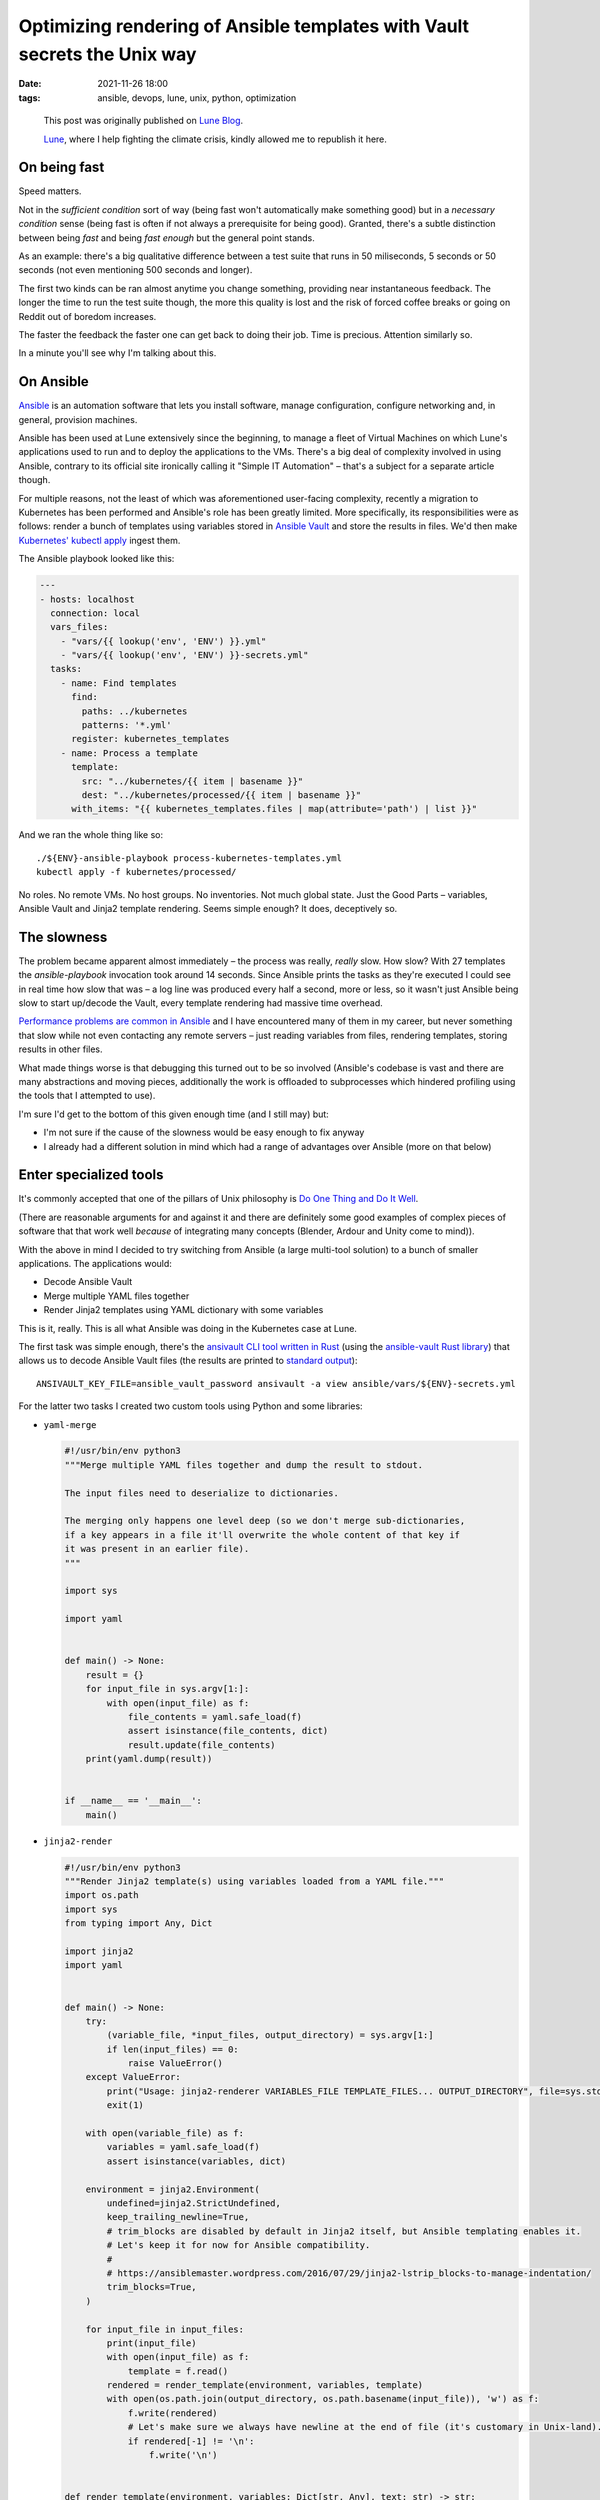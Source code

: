###########################################################################
 Optimizing rendering of Ansible templates with Vault secrets the Unix way
###########################################################################

:date:
   2021-11-26 18:00

:tags:
   ansible, devops, lune, unix, python, optimization

..

  This post was originally published on `Lune Blog
  <https://lune.co/post/optimizing-rendering-of-ansible-templates-with-vault-secrets-the-unix-way>`_.

  `Lune <https://lune.co>`_, where I help fighting the climate crisis, kindly allowed
  me to republish it here.


***************
 On being fast
***************

Speed matters.

Not in the *sufficient condition* sort of way (being fast won't automatically make something good) but in a
*necessary condition* sense (being fast is often if not always a prerequisite for being good). Granted,
there's a subtle distinction between being *fast* and being *fast enough* but the general point stands.

As an example: there's a big qualitative difference between a test suite that runs in 50 miliseconds, 5
seconds or 50 seconds (not even mentioning 500 seconds and longer).

The first two kinds can be ran almost anytime you change something, providing near instantaneous feedback.
The longer the time to run the test suite though, the more this quality is lost and the risk of forced
coffee breaks or going on Reddit out of boredom increases.

The faster the feedback the faster one can get back to doing their job. Time is precious. Attention similarly
so.

In a minute you'll see why I'm talking about this.

************
 On Ansible
************

`Ansible <https://www.ansible.com/>`_ is an automation software that lets you install software, manage
configuration, configure networking and, in general, provision machines.

Ansible has been used at Lune extensively since the beginning, to manage a fleet of Virtual Machines on
which Lune's applications used to run and to deploy the applications to the VMs. There's a big deal of
complexity involved in using Ansible, contrary to its official site ironically calling it "Simple IT
Automation" – that's a subject for a separate article though.

For multiple reasons, not the least of which was aforementioned user-facing complexity, recently a migration
to Kubernetes has been performed and Ansible's role has been greatly limited. More specifically, its
responsibilities were as follows: render a bunch of templates using variables stored in `Ansible Vault
<https://docs.ansible.com/ansible/latest/user_guide/vault.html>`_ and store the results in files. We'd then
make `Kubernetes' kubectl apply
<https://kubernetes.io/docs/reference/generated/kubectl/kubectl-commands#apply>`_ ingest them.

The Ansible playbook looked like this:

.. code-block:: yaml

    ---
    - hosts: localhost
      connection: local
      vars_files:
        - "vars/{{ lookup('env', 'ENV') }}.yml"
        - "vars/{{ lookup('env', 'ENV') }}-secrets.yml"
      tasks:
        - name: Find templates
          find:
            paths: ../kubernetes
            patterns: '*.yml'
          register: kubernetes_templates
        - name: Process a template
          template:
            src: "../kubernetes/{{ item | basename }}"
            dest: "../kubernetes/processed/{{ item | basename }}"
          with_items: "{{ kubernetes_templates.files | map(attribute='path') | list }}"

And we ran the whole thing like so::

    ./${ENV}-ansible-playbook process-kubernetes-templates.yml
    kubectl apply -f kubernetes/processed/

No roles. No remote VMs. No host groups. No inventories. Not much global state. Just the Good Parts
– variables, Ansible Vault and Jinja2 template rendering. Seems simple enough? It does, deceptively so.

*************
 The slowness
*************

The problem became apparent almost immediately – the process was really, *really* slow. How slow? With 27
templates the `ansible-playbook` invocation took around 14 seconds. Since Ansible prints the tasks as they're
executed I could see in real time how slow that was – a log line was produced every half a second, more or
less, so it wasn't just Ansible being slow to start up/decode the Vault, every template rendering had massive
time overhead.

`Performance problems are common in Ansible <https://github.com/ansible/ansible/search?q=slow&type=issues>`_
and I have encountered many of them in my career, but never something that slow while not even contacting any
remote servers – just reading variables from files, rendering templates, storing results in other files.

What made things worse is that debugging this turned out to be so involved (Ansible's codebase is vast and
there are many abstractions and moving pieces, additionally the work is offloaded to subprocesses which
hindered profiling using the tools that I attempted to use).

I'm sure I'd get to the bottom of this given enough time (and I still may) but:

* I'm not sure if the cause of the slowness would be easy enough to fix anyway
* I already had a different solution in mind which had a range of advantages over Ansible (more on that below)

*************************
 Enter specialized tools
*************************

It's commonly accepted that one of the pillars of Unix philosophy is `Do One Thing and Do It Well
<https://en.wikipedia.org/wiki/Unix_philosophy#Do_One_Thing_and_Do_It_Well>`_.

(There are reasonable arguments for and against it and there are definitely some good examples of complex
pieces of software that that work well *because* of integrating many concepts (Blender, Ardour and Unity come
to mind)).

With the above in mind I decided to try switching from Ansible (a large multi-tool solution) to a bunch of
smaller applications. The applications would:

* Decode Ansible Vault
* Merge multiple YAML files together
* Render Jinja2 templates using YAML dictionary with some variables


This is it, really. This is all what Ansible was doing in the Kubernetes case at Lune.

The first task was simple enough, there's the `ansivault CLI tool written in Rust
<https://crates.io/crates/ansivault>`_ (using the `ansible-vault Rust library
<https://crates.io/crates/ansible-vault>`_) that allows us to decode Ansible Vault files (the results are
printed to `standard output <https://en.wikipedia.org/wiki/Standard_streams#Standard_output_(stdout)>`_)::

    ANSIVAULT_KEY_FILE=ansible_vault_password ansivault -a view ansible/vars/${ENV}-secrets.yml

For the latter two tasks I created two custom tools using Python and some libraries:

* ``yaml-merge``

  .. code-block:: python

    #!/usr/bin/env python3
    """Merge multiple YAML files together and dump the result to stdout.

    The input files need to deserialize to dictionaries.

    The merging only happens one level deep (so we don't merge sub-dictionaries,
    if a key appears in a file it'll overwrite the whole content of that key if
    it was present in an earlier file).
    """

    import sys

    import yaml


    def main() -> None:
        result = {}
        for input_file in sys.argv[1:]:
            with open(input_file) as f:
                file_contents = yaml.safe_load(f)
                assert isinstance(file_contents, dict)
                result.update(file_contents)
        print(yaml.dump(result))


    if __name__ == '__main__':
        main()

* ``jinja2-render``

  .. code-block:: python

    #!/usr/bin/env python3
    """Render Jinja2 template(s) using variables loaded from a YAML file."""
    import os.path
    import sys
    from typing import Any, Dict

    import jinja2
    import yaml


    def main() -> None:
        try:
            (variable_file, *input_files, output_directory) = sys.argv[1:]
            if len(input_files) == 0:
                raise ValueError()
        except ValueError:
            print("Usage: jinja2-renderer VARIABLES_FILE TEMPLATE_FILES... OUTPUT_DIRECTORY", file=sys.stderr)
            exit(1)

        with open(variable_file) as f:
            variables = yaml.safe_load(f)
            assert isinstance(variables, dict)

        environment = jinja2.Environment(
            undefined=jinja2.StrictUndefined,
            keep_trailing_newline=True,
            # trim_blocks are disabled by default in Jinja2 itself, but Ansible templating enables it.
            # Let's keep it for now for Ansible compatibility.
            #
            # https://ansiblemaster.wordpress.com/2016/07/29/jinja2-lstrip_blocks-to-manage-indentation/
            trim_blocks=True,
        )

        for input_file in input_files:
            print(input_file)
            with open(input_file) as f:
                template = f.read()
            rendered = render_template(environment, variables, template)
            with open(os.path.join(output_directory, os.path.basename(input_file)), 'w') as f:
                f.write(rendered)
                # Let's make sure we always have newline at the end of file (it's customary in Unix-land).
                if rendered[-1] != '\n':
                    f.write('\n')


    def render_template(environment, variables: Dict[str, Any], text: str) -> str:
        template = environment.from_string(text)
        return template.render(variables)


    if __name__ == '__main__':
        main()

The applications are combined as follows:

.. code-block:: shell

    SECRETS=$(ANSIVAULT_KEY_FILE=ansible_vault_password ansivault -a view ansible/vars/${ENV}-secrets.yml)
    MERGED_VARIABLES=$(yaml-merge ansible/vars/${ENV}.yml <(echo "${SECRETS}"))
    jinja2-render <(echo "${MERGED_VARIABLES}") kubernetes/*.yml kubernetes/processed

(The ``$(...)`` construct captures the standard output of a command as text. The ``<(...)`` construct is
`process substitution <https://en.wikipedia.org/wiki/Process_substitution>`_ which allows capturing the
standard output of a command and making it appear as a file).

The solution is glorious in its simplicity. Each of the building blocks is super simple to debug. There are
explicit intermediate stages that one can go and intercept the data to see if it's ok. Each of the commands
can easily be run in isolation if needed. If something is slow it's easy to see what exactly is the problem.

Does the solution address the main issue (Ansible slowness)? I'll let the numbers speak:

* Ansible: 13.5 seconds
* ``ansivault`` + ``yaml-merge`` + ``jinja2-render``: 0.3 seconds

Additionally, this reduced the size of a Docker image used by the `Continuous Integration
<https://en.wikipedia.org/wiki/Continuous_integration>`_ pipeline by nearly 400 megabytes (yes, Ansible really
has a lot of dependencies). This wasn't the original goal but it's most welcome.

*************************
 Does it matter so much?
*************************

Yes, I will argue that it does. Both from the perspective of a local development experience (when I apply
Kubernetes changes I prefer to have feedback in under a second rather than in 15 seconds) and from the point
of view of the CI pipeline.

With 116 relevant CI job runs last month this results in up to 46.4 fewer gigabytes transferred (there's a
Docker image layer caching employed but it frequently doesn't have the relevant layers) and around 38 minutes
of CPU time saved (116 jobs times 20 seconds saved per
job, 20 seconds is the Ansible-related speedup plus few seconds saved on downloading smaller Docker images).

With more CI job runs in the future the difference will be proportionally higher.

Are the CI savings impressive? Not particularly, not in isolation. But all those inefficiencies add up.
Similarly, all the optimizations and improvements do add up when you have many of them and consistently apply
the performance-aware mindset.

Take this optimization, mix it with `switching from x86 to ARM with lower carbon footprint and no performance
degradation <https://lune.co/post/goodbye-intel-hello-lower-carbon-future>`_, sprinkle a few other improvements
and the results become significant.

**************
 A conclusion
**************

I've been a fan of all things Unix for a long time now. Time and time again I found myself entertained by
what's possible by combining multiple small programs together. This case only solidified that.

The result is a drastically faster, smaller, more maintainable and easy to understand solution. Putting it
together and seeing it work was a joyous experience.

Don't be afraid to write custom code if that's what is necessary to serve your needs well. If something's
slow – make it fast. Embrace the Unix way for fun and profit!

